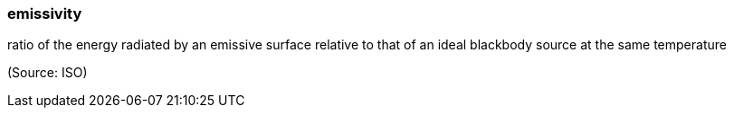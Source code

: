 === emissivity

ratio of the energy radiated by an emissive surface relative to that of an ideal blackbody source at the same temperature

(Source: ISO)

